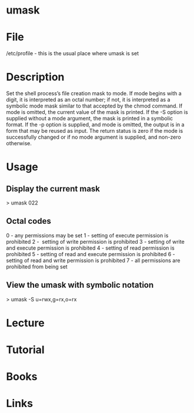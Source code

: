 #+TAGS: umask file_priviliges shell_builtin


* umask
* File
/etc/profile - this is the usual place where umask is set
* Description
Set the shell process’s file creation mask to mode. If mode begins with a digit, it is interpreted as an octal number; if not, it is interpreted as a symbolic mode mask similar to that accepted by the chmod command. If mode is omitted, the current value of the mask is printed. If the -S option is supplied without a mode argument, the mask is printed in a symbolic format. If the -p option is supplied, and mode is omitted, the output is in a form that may be reused as input. The return status is zero if the mode is successfully changed or if no mode argument is supplied, and non-zero otherwise.

* Usage
** Display the current mask
> umask
022

** Octal codes
0 - any permissions may be set
1 - setting of execute permission is prohibited
2 -  setting of write permission is prohibited
3 - setting of write and execute permission is prohibited
4 - setting of read permission is prohibited
5 - setting of read and execute permission is prohibited
6 - setting of read and write permission is prohibited
7 - all permissions are prohibited from being set

** View the umask with symbolic notation
> umask -S
u=rwx,g=rx,o=rx

* Lecture
* Tutorial
* Books
* Links


